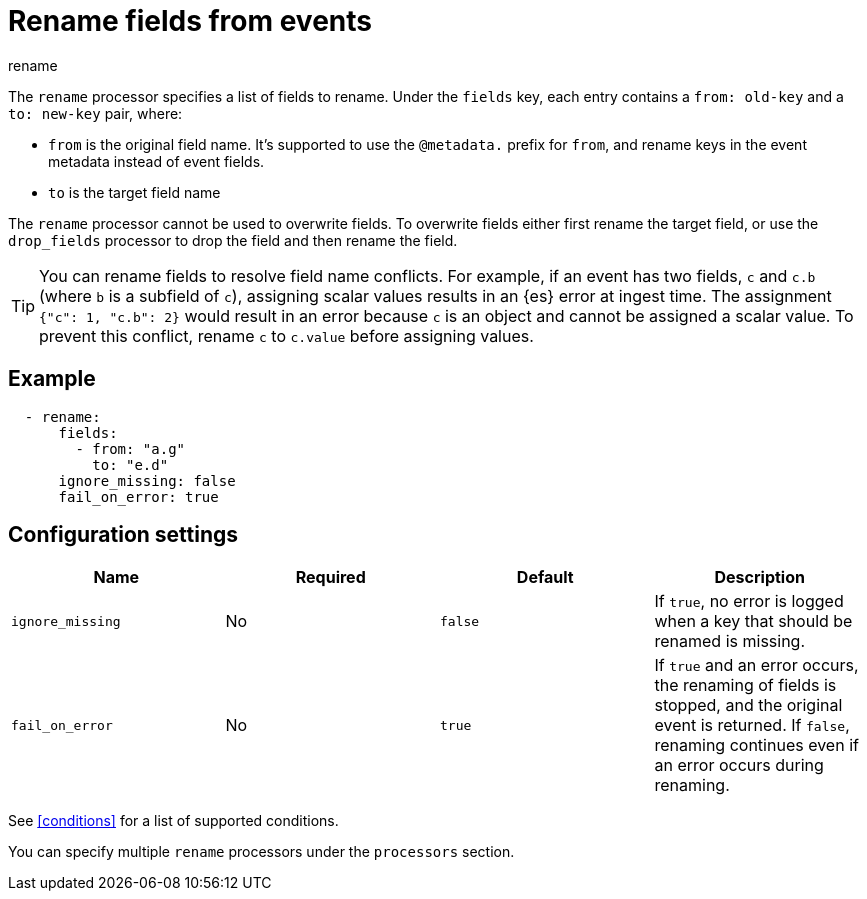 [[rename-processor]]
= Rename fields from events

++++
<titleabbrev>rename</titleabbrev>
++++

The `rename` processor specifies a list of fields to rename. Under the `fields`
key, each entry contains a `from: old-key` and a `to: new-key` pair, where:

* `from` is the original field name. It's supported to use the `@metadata.`
prefix for `from`, and rename keys in the event metadata instead of event fields.
* `to` is the target field name

The `rename` processor cannot be used to overwrite fields. To overwrite fields
either first rename the target field, or use the `drop_fields` processor to drop
the field and then rename the field.

TIP: You can rename fields to resolve field name conflicts. For example, if an
event has two fields, `c` and `c.b` (where `b` is a subfield of `c`), assigning
scalar values results in an {es} error at ingest time. The assignment `{"c": 1,
"c.b": 2}` would result in an error because `c` is an object and cannot be
assigned a scalar value. To prevent this conflict, rename `c` to `c.value`
before assigning values.

[discrete]
== Example

[source,yaml]
-------
  - rename:
      fields:
        - from: "a.g"
          to: "e.d"
      ignore_missing: false
      fail_on_error: true
-------

[discrete]
== Configuration settings

//TODO: Should really describe all the fields here instead of covering some in
//the intro.
 
[options="header"]
|===
| Name | Required | Default | Description

| `ignore_missing`
| No
| `false`
| If `true`, no error is logged when a key that should be renamed is missing.

| `fail_on_error`
| No
| `true`
| If `true` and an error occurs, the renaming of fields is stopped, and the original event is returned. If `false`, renaming
continues even if an error occurs during renaming.

|===

See <<conditions>> for a list of supported conditions.

You can specify multiple `rename` processors under the `processors`
section.
